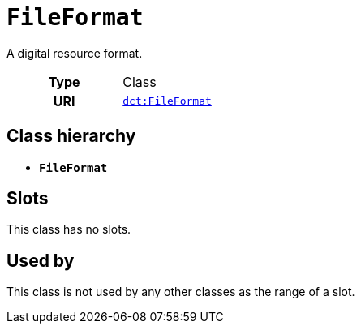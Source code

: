 = `FileFormat`
:toclevels: 4


+++A digital resource format.+++


[cols="h,3",width=65%]
|===
| Type
| Class

| URI
| http://purl.org/dc/terms/FileFormat[`dct:FileFormat`]




|===

== Class hierarchy
* *`FileFormat`*


== Slots


This class has no slots.


== Used by


This class is not used by any other classes as the range of a slot.
